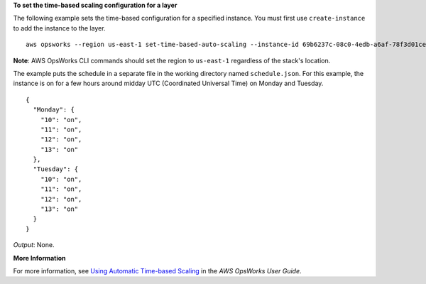 **To set the time-based scaling configuration for a layer**

The following example sets the time-based configuration for a specified instance.
You must first use ``create-instance`` to add the instance to the layer. ::

  aws opsworks --region us-east-1 set-time-based-auto-scaling --instance-id 69b6237c-08c0-4edb-a6af-78f3d01cedf2 --auto-scaling-schedule file://schedule.json

**Note**: AWS OpsWorks CLI commands should set the region to ``us-east-1`` regardless of the stack's location.

The example puts the schedule in a separate file in the working directory named ``schedule.json``.
For this example, the instance is on for a few hours around midday UTC (Coordinated Universal Time) on Monday and Tuesday. ::

  {
    "Monday": {
      "10": "on",
      "11": "on",
      "12": "on",
      "13": "on"
    }, 
    "Tuesday": {
      "10": "on",
      "11": "on",
      "12": "on",
      "13": "on" 
    }
  }

*Output*: None.

**More Information**

For more information, see `Using Automatic Time-based Scaling`_ in the *AWS OpsWorks User Guide*.

.. _`Using Automatic Time-based Scaling`: http://docs.aws.amazon.com/opsworks/latest/userguide/workinginstances-autoscaling-timebased.html

